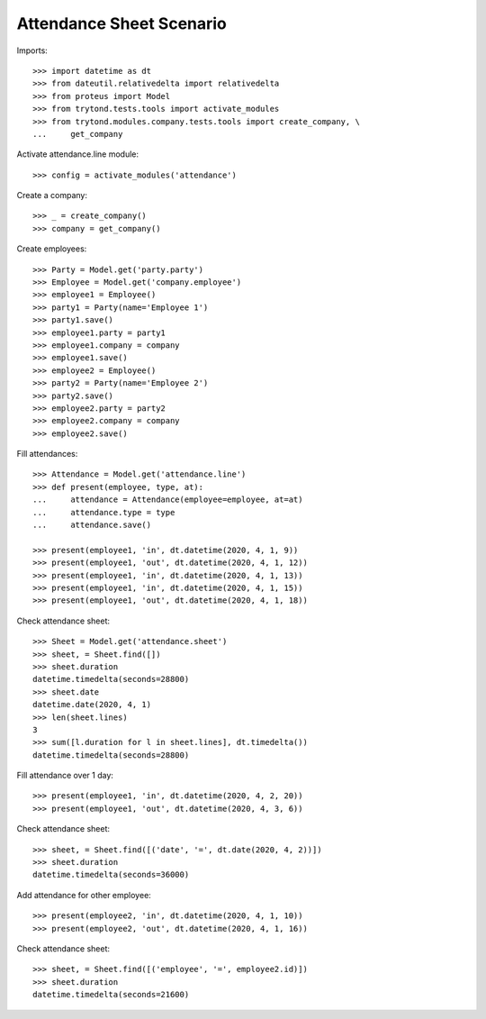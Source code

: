 =========================
Attendance Sheet Scenario
=========================

Imports::

    >>> import datetime as dt
    >>> from dateutil.relativedelta import relativedelta
    >>> from proteus import Model
    >>> from trytond.tests.tools import activate_modules
    >>> from trytond.modules.company.tests.tools import create_company, \
    ...     get_company

Activate attendance.line module::

    >>> config = activate_modules('attendance')

Create a company::

    >>> _ = create_company()
    >>> company = get_company()

Create employees::

    >>> Party = Model.get('party.party')
    >>> Employee = Model.get('company.employee')
    >>> employee1 = Employee()
    >>> party1 = Party(name='Employee 1')
    >>> party1.save()
    >>> employee1.party = party1
    >>> employee1.company = company
    >>> employee1.save()
    >>> employee2 = Employee()
    >>> party2 = Party(name='Employee 2')
    >>> party2.save()
    >>> employee2.party = party2
    >>> employee2.company = company
    >>> employee2.save()

Fill attendances::

    >>> Attendance = Model.get('attendance.line')
    >>> def present(employee, type, at):
    ...     attendance = Attendance(employee=employee, at=at)
    ...     attendance.type = type
    ...     attendance.save()

    >>> present(employee1, 'in', dt.datetime(2020, 4, 1, 9))
    >>> present(employee1, 'out', dt.datetime(2020, 4, 1, 12))
    >>> present(employee1, 'in', dt.datetime(2020, 4, 1, 13))
    >>> present(employee1, 'in', dt.datetime(2020, 4, 1, 15))
    >>> present(employee1, 'out', dt.datetime(2020, 4, 1, 18))

Check attendance sheet::

    >>> Sheet = Model.get('attendance.sheet')
    >>> sheet, = Sheet.find([])
    >>> sheet.duration
    datetime.timedelta(seconds=28800)
    >>> sheet.date
    datetime.date(2020, 4, 1)
    >>> len(sheet.lines)
    3
    >>> sum([l.duration for l in sheet.lines], dt.timedelta())
    datetime.timedelta(seconds=28800)

Fill attendance over 1 day::

    >>> present(employee1, 'in', dt.datetime(2020, 4, 2, 20))
    >>> present(employee1, 'out', dt.datetime(2020, 4, 3, 6))

Check attendance sheet::

    >>> sheet, = Sheet.find([('date', '=', dt.date(2020, 4, 2))])
    >>> sheet.duration
    datetime.timedelta(seconds=36000)

Add attendance for other employee::

    >>> present(employee2, 'in', dt.datetime(2020, 4, 1, 10))
    >>> present(employee2, 'out', dt.datetime(2020, 4, 1, 16))

Check attendance sheet::

    >>> sheet, = Sheet.find([('employee', '=', employee2.id)])
    >>> sheet.duration
    datetime.timedelta(seconds=21600)
